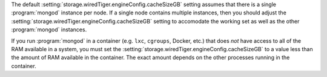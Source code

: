 The default :setting:`storage.wiredTiger.engineConfig.cacheSizeGB` setting
assumes that there is a single :program:`mongod` instance per node. If a single
node contains multiple instances, then you should adjust the
:setting:`storage.wiredTiger.engineConfig.cacheSizeGB` setting to accomodate the
working set as well as the other :program:`mongod` instances.

If you run :program:`mongod` in a container (e.g. ``lxc``, ``cgroups``,
Docker, etc.) that does *not* have access to all of the RAM available
in a system, you must set the
:setting:`storage.wiredTiger.engineConfig.cacheSizeGB` to a value less than the
amount of RAM available in the container. The exact amount depends on
the other processes running in the container.
